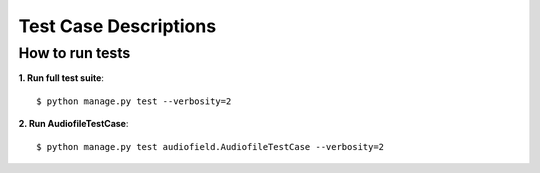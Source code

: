 .. _testing:

Test Case Descriptions
======================

----------------
How to run tests
----------------

**1. Run full test suite**::

    $ python manage.py test --verbosity=2

**2. Run AudiofileTestCase**::

    $ python manage.py test audiofield.AudiofileTestCase --verbosity=2


